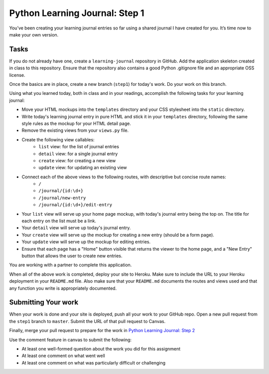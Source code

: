 ===============================
Python Learning Journal: Step 1
===============================

You’ve been creating your learning journal entries so far using a shared journal I have created for you. It’s time now to make your own version.

Tasks
=====

If you do not already have one, create a ``learning-journal`` repository in GitHub. Add the application skeleton created in class to this repository. Ensure that the repository also contains a good Python .gitignore file and an appropriate OSS license.

Once the basics are in place, create a new branch (``step1``) for today's work. Do your work on this branch.

Using what you learned today, both in class and in your readings, accomplish the following tasks for your learning journal:

* Move your HTML mockups into the ``templates`` directory and your CSS stylesheet into the ``static`` directory.
* Write today's learning journal entry in pure HTML and stick it in your ``templates`` directory, following the same style rules as the mockup for your HTML detail page.
* Remove the existing views from your ``views.py`` file.
* Create the following view callables: 
    - ``list`` view: for the list of journal entries
    - ``detail`` view: for a single journal entry
    - ``create`` view: for creating a new view
    - ``update`` view: for updating an existing view
* Connect each of the above views to the following routes, with descriptive but concise route names:
    - ``/``
    - ``/journal/{id:\d+}``
    - ``/journal/new-entry``
    - ``/journal/{id:\d+}/edit-entry``
* Your ``list`` view will serve up your home page mockup, with today's journal entry being the top on. The title for each entry on the list must be a link.
* Your ``detail`` view will serve up today's journal entry.
* Your ``create`` view will serve up the mockup for creating a new entry (should be a form page).
* Your ``update`` view will serve up the mockup for editing entries.
* Ensure that each page has a "Home" button visible that returns the viewer to the home page, and a "New Entry" button that allows the user to create new entries.

You are working with a partner to complete this application.

When all of the above work is completed, deploy your site to Heroku. Make sure to include the URL to your Heroku deployment in your ``README.md`` file. Also make sure that your ``README.md`` documents the routes and views used and that any function you write is appropriately documented.

Submitting Your work
====================

When your work is done and your site is deployed, push all your work to your GitHub repo. Open a new pull request from the ``step1`` branch to ``master``. Submit the URL of that pull request to Canvas.

Finally, merge your pull request to prepare for the work in `Python Learning Journal: Step 2 <pyramid_lj_2.html>`_

Use the comment feature in canvas to submit the following:

* At least one well-formed question about the work you did for this assignment
* At least one comment on what went well
* At least one comment on what was particularly difficult or challenging